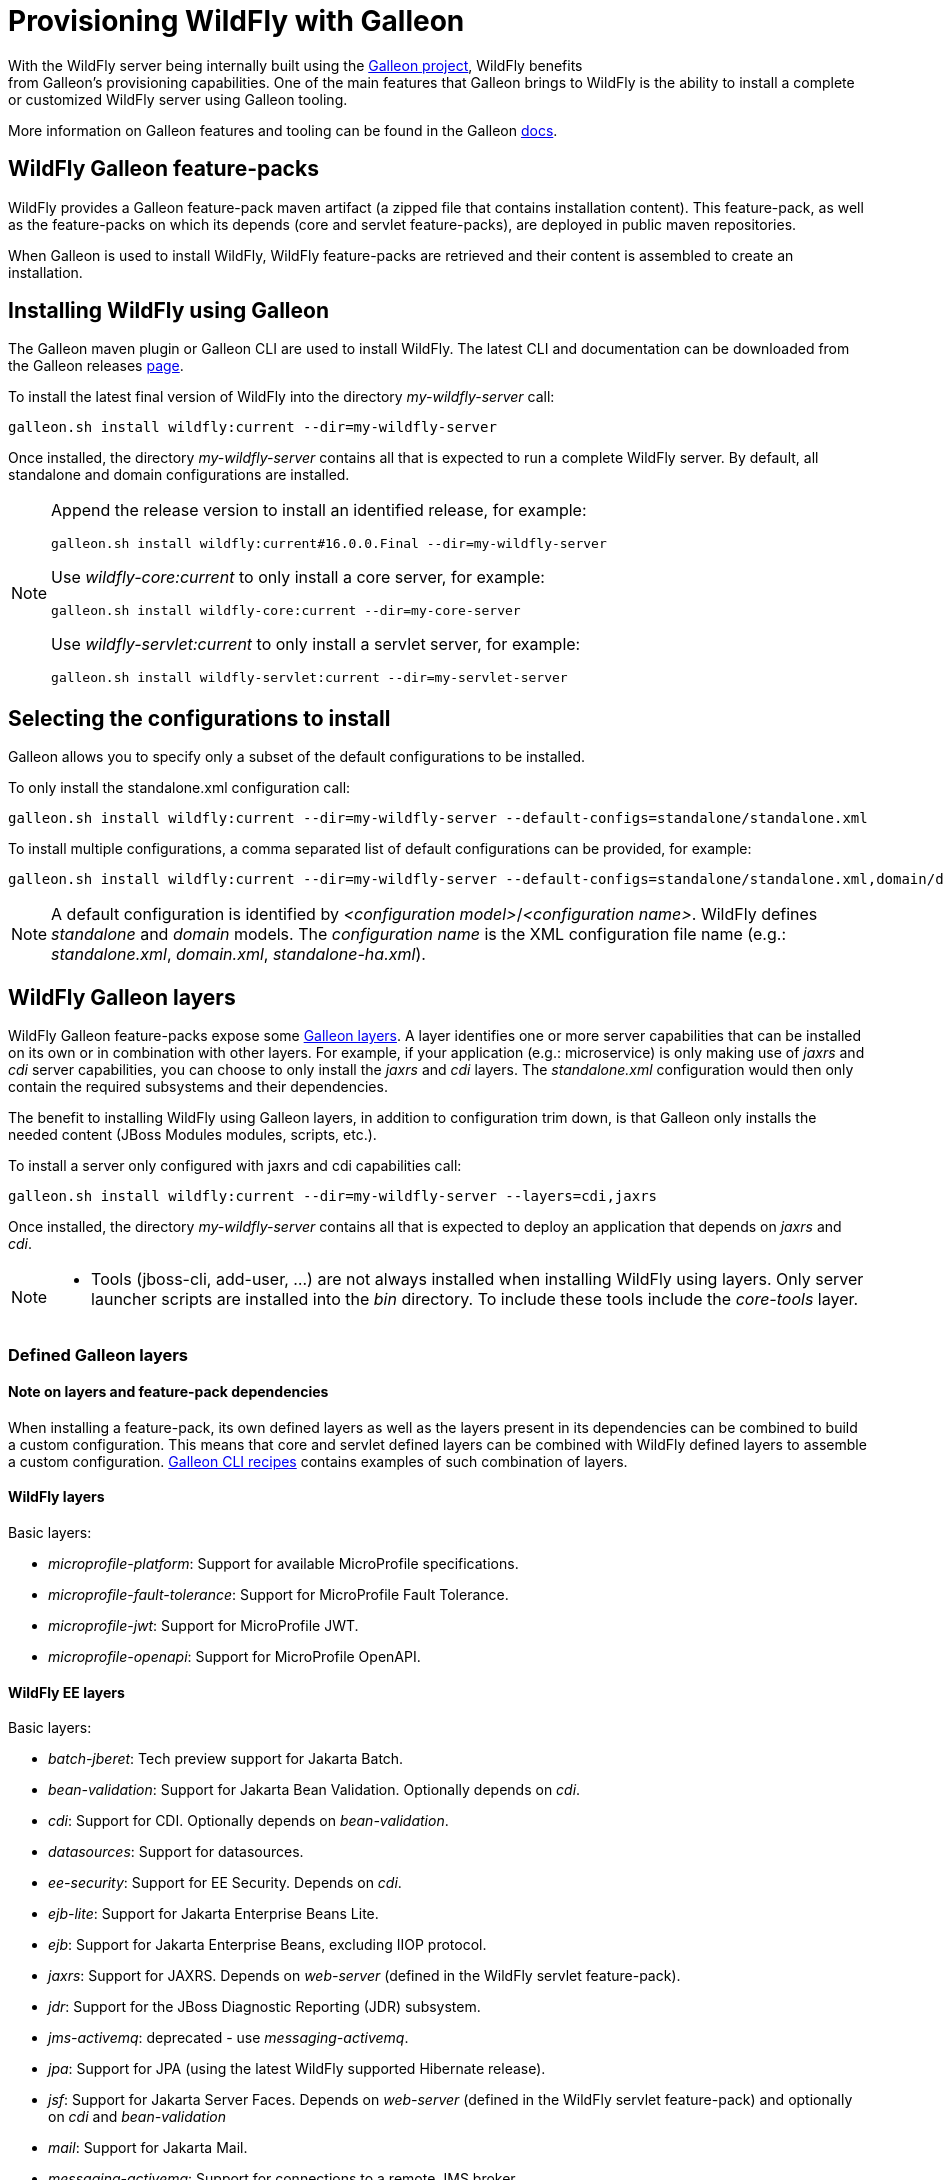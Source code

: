 [[Galleon_Provisioning]]
= Provisioning WildFly with Galleon

With the WildFly server being internally built using the https://github.com/wildfly/galleon[Galleon project], WildFly benefits +
from Galleon's provisioning capabilities. One of the main features that Galleon brings to WildFly is the ability
to install a complete or customized WildFly server using Galleon tooling.

More information on Galleon features and tooling can be found in the Galleon https://docs.wildfly.org/galleon/[docs].

== WildFly Galleon feature-packs

WildFly provides a Galleon feature-pack maven artifact (a zipped file that contains installation content). 
This feature-pack, as well as the feature-packs on which its depends (core and servlet feature-packs),
are deployed in public maven repositories. 

When Galleon is used to install WildFly, WildFly feature-packs are retrieved and 
their content is assembled to create an installation.

== Installing WildFly using Galleon

The Galleon maven plugin or Galleon CLI are used to install WildFly. The latest CLI and documentation can be downloaded 
from the Galleon releases https://github.com/wildfly/galleon/releases[page].

To install the latest final version of WildFly into the directory _my-wildfly-server_ call:

[source,options="nowrap"]
----
galleon.sh install wildfly:current --dir=my-wildfly-server
----

Once installed, the directory _my-wildfly-server_ contains all that is expected to run a complete WildFly server. 
By default, all standalone and domain configurations are installed.

[NOTE]
====

Append the release version to install an identified release, for example:
[source,options="nowrap"]
----
galleon.sh install wildfly:current#16.0.0.Final --dir=my-wildfly-server
----
Use _wildfly-core:current_ to only install a core server, for example:
----
galleon.sh install wildfly-core:current --dir=my-core-server
----
Use _wildfly-servlet:current_ to only install a servlet server, for example:
----
galleon.sh install wildfly-servlet:current --dir=my-servlet-server
----
====

== Selecting the configurations to install

Galleon allows you to specify only a subset of the default configurations to be installed.

To only install the standalone.xml configuration call:

[source,options="nowrap"]
----
galleon.sh install wildfly:current --dir=my-wildfly-server --default-configs=standalone/standalone.xml
----

To install multiple configurations, a comma separated list of default configurations can be provided, 
for example:
[source,options="nowrap"]
----
galleon.sh install wildfly:current --dir=my-wildfly-server --default-configs=standalone/standalone.xml,domain/domain.xml
----

[NOTE]
====

A default configuration is identified by _<configuration model>_/_<configuration name>_. WildFly defines _standalone_ and _domain_ models. 
The _configuration name_ is the XML configuration file name (e.g.: _standalone.xml_, _domain.xml_, _standalone-ha.xml_).
====

== WildFly Galleon layers

WildFly Galleon feature-packs expose some link:++https://docs.wildfly.org/galleon/#_layers++[Galleon layers]. 
A layer identifies one or more server capabilities that can be installed on its own or
in combination with other layers. For example, if your application (e.g.: microservice) 
is only making use of _jaxrs_ and _cdi_ server capabilities, you can choose to only install
the _jaxrs_ and _cdi_ layers. The _standalone.xml_ configuration would then only contain the 
required subsystems and their dependencies.

The benefit to installing WildFly using Galleon layers, in addition to configuration 
trim down, is that Galleon only installs the needed content (JBoss Modules modules, scripts, etc.).

To install a server only configured with jaxrs and cdi capabilities call:

[source,options="nowrap"]
----
galleon.sh install wildfly:current --dir=my-wildfly-server --layers=cdi,jaxrs
----

Once installed, the directory _my-wildfly-server_ contains all that is expected to deploy an application
that depends on _jaxrs_ and _cdi_. 

[NOTE]
====

* Tools (jboss-cli, add-user, ...) are not always installed when installing WildFly using layers.
Only server launcher scripts are installed into the _bin_ directory. To include these tools include the _core-tools_ layer.
====

=== Defined Galleon layers

==== Note on layers and feature-pack dependencies

When installing a feature-pack, its own defined layers as well as the layers present in its dependencies 
can be combined to build a custom configuration. This means that core and servlet defined layers can be combined with 
WildFly defined layers to assemble a custom configuration. <<galleon-cli-recipes>> contains examples of such combination of layers.

==== WildFly layers

Basic layers:

* _microprofile-platform_: Support for available MicroProfile specifications.
* _microprofile-fault-tolerance_: Support for MicroProfile Fault Tolerance.
* _microprofile-jwt_: Support for MicroProfile JWT.
* _microprofile-openapi_: Support for MicroProfile OpenAPI.

==== WildFly EE layers

Basic layers:

* _batch-jberet_: Tech preview support for Jakarta Batch.
* _bean-validation_: Support for Jakarta Bean Validation. Optionally depends on _cdi_.
* _cdi_: Support for CDI. Optionally depends on _bean-validation_.
* _datasources_: Support for datasources.
* _ee-security_: Support for EE Security. Depends on _cdi_.
* _ejb-lite_: Support for Jakarta Enterprise Beans Lite.
* _ejb_: Support for Jakarta Enterprise Beans, excluding IIOP protocol.
* _jaxrs_: Support for JAXRS. Depends on _web-server_ (defined in the WildFly servlet feature-pack).
* _jdr_: Support for the JBoss Diagnostic Reporting (JDR) subsystem.
* _jms-activemq_: deprecated - use _messaging-activemq_.
* _jpa_: Support for JPA (using the latest WildFly supported Hibernate release).
* _jsf_: Support for Jakarta Server Faces. Depends on _web-server_ (defined in the WildFly servlet feature-pack) and optionally on _cdi_ and _bean-validation_
* _mail_: Support for Jakarta Mail.
* _messaging-activemq_: Support for connections to a remote JMS broker.
* _microprofile-config_: Support for MicroProfile Config.
* _microprofile-metrics_: Support for MicroProfile Metrics.
* _microprofile-health_: Support for MicroProfile Health.
* _open-tracing_: Support for MicroProfile OpenTracing.
* _resource-adapters_: Support for deployment of JCA adapters.
* _sar_: Support for SAR archives to deploy MBeans.
* _h2-driver_: Support for the H2 JDBC driver.
* _h2-datasource_: Support for an H2 datasource. Depends on _h2-driver_.
* _h2-default-datasource_: Support for h2 datasource set as the ee subsystem default datasource. Depends on _h2-datasource_.

Aggregation layers:

* _cloud-profile_, an aggregation of the basic layers (except _h2-*_ layers) and a _web-server_ .

Use-cases tailored server layers:

[NOTE]
====
The following layers depend on _core-server_ and _core-tools_ (layers defined in WildFly core feature-pack). The security is handled by elytron.
Undertow subsystem is configured with _other_ _application-security-domain_ that references Elytron _ApplicationDomain_ security domain.
====

* _datasources-web-server_: A servlet container (_web-server_ layer) with an optional dependency on _datasources_ layer.
* _jaxrs-server_: An extension of _datasources-web-server_ layer with optional dependencies on _jaxrs_, _cdi_, _bean-validation_ and _jpa_ layers.
* _cloud-server_: An extension of _jaxrs-server_ with optional dependencies on _ee-security_, _jms-activemq_, _observability_ and _resource-adapters_.


Decorator layers:

Layers that you combine with "use-case tailored" layers to extend the capabilities of the provisioned server.

* _web-clustering_: Infinispan-based web session clustering.
* _jsonp_: Support for JSON Processing (JSON-P) provisioning the JSON-P API and Implementation modules.
* _observability_: Support for MicroProfile monitoring and configuration features. 
Includes Health support (optional), _microprofile-config_ (optional), _microprofile-metrics_ (optional) and _open-tracing_ (optional).

* _ejb-local-cache_: Infinispan-based local cache for stateful session bean.

* _ejb-dist-cache_: Infinispan-based distributed cache for stateful session bean.

* _remote-activemq_: Support for connections to a remote Apache Activemq Artemis JMS broker.

Tools layers:

* _web-console_: Support for loading the HAL web console from the /console context on the HTTP management interface. Not required to use a HAL console obtained independently and configured to connect to the server.

==== WildFly servlet layers

Basic layers:

* _ee_: Support for common functionality in the Jakarta EE platform.
* _legacy-security_: Support for legacy Picketbox-based web security.
* _naming_: Support for JNDI.
* _undertow_: Support for the Undertow HTTP server.
* _undertow-legacy-https_: Support for the Undertow HTTPS server secured using the legacy security ApplicationRealm.
* _undertow-load-balancer_: Support for Undertow configured as a load balancer.
* _vault_: Support for Picketbox security vaults.

Servlet support layer:

* _web-server_: A servlet container composed of _ee_, _naming_, _deployment-scanner_ 
(from WildFly core feature-pack) and _undertow_ configured as a servlet container.

==== WildFly core layers

Basic layers:

* _base-server_: Empty runnable server.
* _core-management_: Support for server management services.
* _core-security-realms_: Support for core Application and Management realms.
* _deployment-scanner_: Support for deployment directory scanning.
* _discovery_: Support for discovery.
* _elytron_: Support for Elytron security.
* _io_: Support for XNIO workers and buffer pools.
* _jmx_: Support for registration of Management Model MBeans.
* _jmx-remoting_: Support for registration of Management Model MBeans and a JMX remoting connector.
* _logging_: Support for the logging subsystem.
* _legacy-management_: Support for remote access to management interfaces secured with the core ManagementRealm.
* _management_: Support for remote access to management interfaces secured using Elytron.
* _remoting_: Support for inbound and outbound JBoss Remoting connections.
* _request-controller_: Support for request management.
* _security-manager_: Support for security manager.

Aggregation layers:

* _core-server_: Aggregation of layers that compose a typical core server: _core-security-realms_, _secure-management_, 
_jmx-remoting_, _logging_, _core-management_, _request-controller_ and _security-manager_.

Tools layers:

* _core-tools_: Support for _jboss-cli_, _add-user_, _elytron-tool_ launch scripts and configuration files.

[[galleon-cli-recipes]]
=== Galleon CLI recipes

==== Installation of a cloud-profile with main core functionalities and management tools

[source,options="nowrap"]
----
galleon.sh install wildfly:current --dir=my-wildfly-server --layers=cloud-profile,core-server,core-tools
----

==== Installation of a cloud-profile with support for https (using legacy core ApplicationRealm)

[source,options="nowrap"]
----
galleon.sh install wildfly:current --dir=my-wildfly-server --layers=cloud-profile,undertow-legacy-https
----

==== Installation of jaxrs, cdi, elytron and logging

[source,options="nowrap"]
----
galleon.sh install wildfly:current --dir=my-wildfly-server --layers=jaxrs,cdi,elytron,logging
----

==== Installation of a servlet container with main core functionalities

[source,options="nowrap"]
----
galleon.sh install wildfly:current --dir=my-wildfly-server --layers=web-server,core-server
----

==== Installation of a servlet container with support for https (using legacy core ApplicationRealm)

[source,options="nowrap"]
----
galleon.sh install wildfly:current --dir=my-wildfly-server --layers=web-server,undertow-legacy-https
----

==== Installation of an Undertow http server with logging

[source,options="nowrap"]
----
galleon.sh install wildfly:current --dir=my-wildfly-server --layers=undertow,logging
----

==== Installation of an Undertow https server (using legacy core ApplicationRealm)

[source,options="nowrap"]
----
galleon.sh install wildfly:current --dir=my-wildfly-server --layers=undertow-legacy-https
----

==== Installation of a core server

[source,options="nowrap"]
----
galleon.sh install wildfly:current --dir=my-wildfly-server --layers=core-server
----
